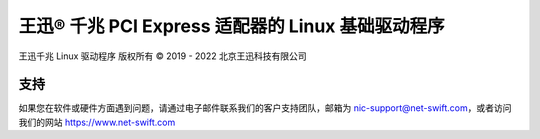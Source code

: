 .. SPDX-License-Identifier: GPL-2.0

=============================================================
王迅® 千兆 PCI Express 适配器的 Linux 基础驱动程序
=============================================================

王迅千兆 Linux 驱动程序  
版权所有 © 2019 - 2022 北京王迅科技有限公司

支持
=====
如果您在软件或硬件方面遇到问题，请通过电子邮件联系我们的客户支持团队，邮箱为 nic-support@net-swift.com，或者访问我们的网站 https://www.net-swift.com
